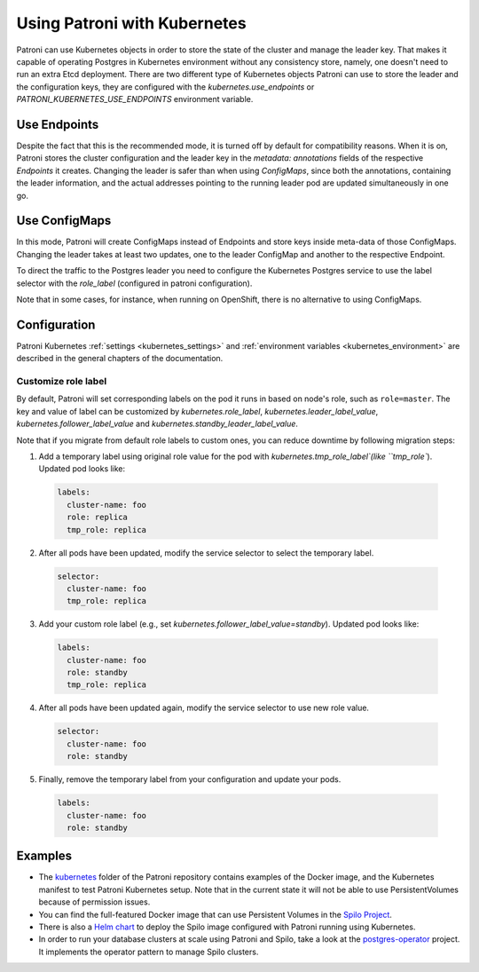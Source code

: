 .. _kubernetes:

Using Patroni with Kubernetes
=============================

Patroni can use Kubernetes objects in order to store the state of the cluster and manage the leader key. That makes it
capable of operating Postgres in Kubernetes environment without any consistency store, namely, one doesn't
need to run an extra Etcd deployment. There are two different type of Kubernetes objects Patroni can use to store the
leader and the configuration keys, they are configured with the `kubernetes.use_endpoints` or `PATRONI_KUBERNETES_USE_ENDPOINTS`
environment variable.

Use Endpoints
-------------

Despite the fact that this is the recommended mode, it is turned off by default for compatibility reasons. When it is on, Patroni stores
the cluster configuration and the leader key in the `metadata: annotations` fields of the respective `Endpoints` it creates.
Changing the leader is safer than when using `ConfigMaps`, since both the annotations, containing the leader information, and the actual addresses
pointing to the running leader pod are updated simultaneously in one go.

Use ConfigMaps
--------------

In this mode, Patroni will create ConfigMaps instead of Endpoints and store keys inside meta-data of those ConfigMaps.
Changing the leader takes at least two updates, one to the leader ConfigMap and another to the respective Endpoint.

To direct the traffic to the Postgres leader you need to configure the Kubernetes Postgres service to use the label selector with the `role_label` (configured in patroni configuration).

Note that in some cases, for instance, when running on OpenShift, there is no alternative to using ConfigMaps.

Configuration
-------------

Patroni Kubernetes :ref:`settings <kubernetes_settings>` and :ref:`environment variables <kubernetes_environment>` are described in the general chapters of the documentation.

Customize role label
^^^^^^^^^^^^^^^^^
By default, Patroni will set corresponding labels on the pod it runs in based on node's role, such as ``role=master``.
The key and value of label can be customized by `kubernetes.role_label`, `kubernetes.leader_label_value`, `kubernetes.follower_label_value` and `kubernetes.standby_leader_label_value`.

Note that if you migrate from default role labels to custom ones, you can reduce downtime by following migration steps:

1. Add a temporary label using original role value for the pod with `kubernetes.tmp_role_label`(like ``tmp_role``). Updated pod looks like:

  .. code:: YAML

    labels:
      cluster-name: foo
      role: replica
      tmp_role: replica

2. After all pods have been updated, modify the service selector to select the temporary label.

  .. code:: YAML

    selector:
      cluster-name: foo
      tmp_role: replica

3. Add your custom role label (e.g., set `kubernetes.follower_label_value=standby`). Updated pod looks like:

  .. code:: YAML

    labels:
      cluster-name: foo
      role: standby
      tmp_role: replica

4. After all pods have been updated again, modify the service selector to use new role value.

  .. code:: YAML

    selector:
      cluster-name: foo
      role: standby

5. Finally, remove the temporary label from your configuration and update your pods.

  .. code:: YAML

    labels:
      cluster-name: foo
      role: standby

Examples
--------

- The `kubernetes <https://github.com/zalando/patroni/tree/master/kubernetes>`__ folder of the Patroni repository contains
  examples of the Docker image, and the Kubernetes manifest to test Patroni Kubernetes setup.
  Note that in the current state it will not be able to use PersistentVolumes because of permission issues.

- You can find the full-featured Docker image that can use Persistent Volumes in the
  `Spilo Project <https://github.com/zalando/spilo>`_.

- There is also a `Helm chart <https://github.com/kubernetes/charts/tree/master/incubator/patroni>`_
  to deploy the Spilo image configured with Patroni running using Kubernetes.

- In order to run your database clusters at scale using Patroni and Spilo, take a look at the
  `postgres-operator <https://github.com/zalando-incubator/postgres-operator>`_ project. It implements the operator pattern
  to manage Spilo clusters.
